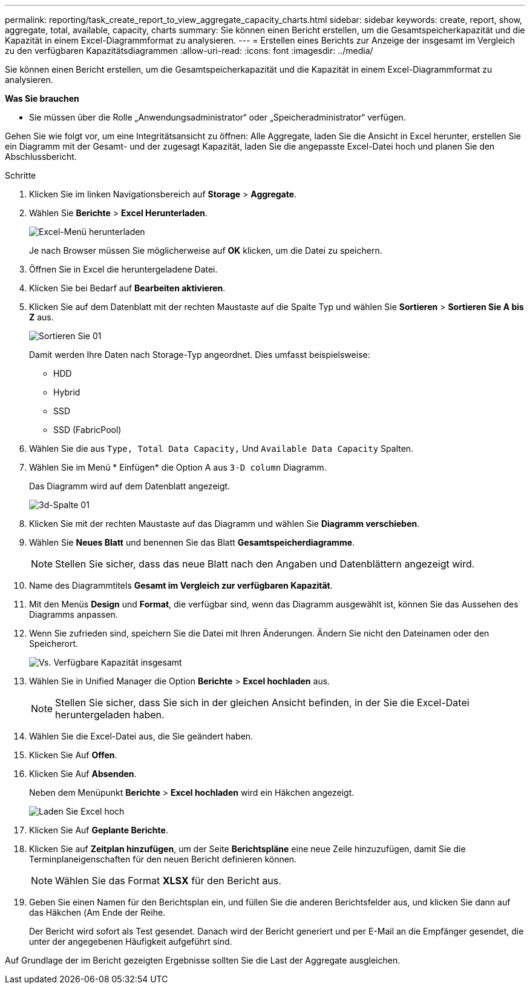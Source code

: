 ---
permalink: reporting/task_create_report_to_view_aggregate_capacity_charts.html 
sidebar: sidebar 
keywords: create, report, show, aggregate, total, available, capacity, charts 
summary: Sie können einen Bericht erstellen, um die Gesamtspeicherkapazität und die Kapazität in einem Excel-Diagrammformat zu analysieren. 
---
= Erstellen eines Berichts zur Anzeige der insgesamt im Vergleich zu den verfügbaren Kapazitätsdiagrammen
:allow-uri-read: 
:icons: font
:imagesdir: ../media/


[role="lead"]
Sie können einen Bericht erstellen, um die Gesamtspeicherkapazität und die Kapazität in einem Excel-Diagrammformat zu analysieren.

*Was Sie brauchen*

* Sie müssen über die Rolle „Anwendungsadministrator“ oder „Speicheradministrator“ verfügen.


Gehen Sie wie folgt vor, um eine Integritätsansicht zu öffnen: Alle Aggregate, laden Sie die Ansicht in Excel herunter, erstellen Sie ein Diagramm mit der Gesamt- und der zugesagt Kapazität, laden Sie die angepasste Excel-Datei hoch und planen Sie den Abschlussbericht.

.Schritte
. Klicken Sie im linken Navigationsbereich auf *Storage* > *Aggregate*.
. Wählen Sie *Berichte* > *Excel Herunterladen*.
+
image::../media/download_excel_menu.png[Excel-Menü herunterladen]

+
Je nach Browser müssen Sie möglicherweise auf *OK* klicken, um die Datei zu speichern.

. Öffnen Sie in Excel die heruntergeladene Datei.
. Klicken Sie bei Bedarf auf *Bearbeiten aktivieren*.
. Klicken Sie auf dem Datenblatt mit der rechten Maustaste auf die Spalte Typ und wählen Sie *Sortieren* > *Sortieren Sie A bis Z* aus.
+
image::../media/sort_01.png[Sortieren Sie 01]

+
Damit werden Ihre Daten nach Storage-Typ angeordnet. Dies umfasst beispielsweise:

+
** HDD
** Hybrid
** SSD
** SSD (FabricPool)


. Wählen Sie die aus `Type, Total Data Capacity,` Und `Available Data Capacity` Spalten.
. Wählen Sie im Menü * Einfügen* die Option A aus `3-D column` Diagramm.
+
Das Diagramm wird auf dem Datenblatt angezeigt.

+
image::../media/3d_column_01.png[3d-Spalte 01]

. Klicken Sie mit der rechten Maustaste auf das Diagramm und wählen Sie *Diagramm verschieben*.
. Wählen Sie *Neues Blatt* und benennen Sie das Blatt *Gesamtspeicherdiagramme*.
+
[NOTE]
====
Stellen Sie sicher, dass das neue Blatt nach den Angaben und Datenblättern angezeigt wird.

====
. Name des Diagrammtitels *Gesamt im Vergleich zur verfügbaren Kapazität*.
. Mit den Menüs *Design* und *Format*, die verfügbar sind, wenn das Diagramm ausgewählt ist, können Sie das Aussehen des Diagramms anpassen.
. Wenn Sie zufrieden sind, speichern Sie die Datei mit Ihren Änderungen. Ändern Sie nicht den Dateinamen oder den Speicherort.
+
image::../media/total_vs_available_capacity.png[Vs. Verfügbare Kapazität insgesamt]

. Wählen Sie in Unified Manager die Option *Berichte* > *Excel hochladen* aus.
+
[NOTE]
====
Stellen Sie sicher, dass Sie sich in der gleichen Ansicht befinden, in der Sie die Excel-Datei heruntergeladen haben.

====
. Wählen Sie die Excel-Datei aus, die Sie geändert haben.
. Klicken Sie Auf *Offen*.
. Klicken Sie Auf *Absenden*.
+
Neben dem Menüpunkt *Berichte* > *Excel hochladen* wird ein Häkchen angezeigt.

+
image::../media/upload_excel.png[Laden Sie Excel hoch]

. Klicken Sie Auf *Geplante Berichte*.
. Klicken Sie auf *Zeitplan hinzufügen*, um der Seite *Berichtspläne* eine neue Zeile hinzuzufügen, damit Sie die Terminplaneigenschaften für den neuen Bericht definieren können.
+
[NOTE]
====
Wählen Sie das Format *XLSX* für den Bericht aus.

====
. Geben Sie einen Namen für den Berichtsplan ein, und füllen Sie die anderen Berichtsfelder aus, und klicken Sie dann auf das Häkchen (image:../media/blue_check.gif[""]Am Ende der Reihe.
+
Der Bericht wird sofort als Test gesendet. Danach wird der Bericht generiert und per E-Mail an die Empfänger gesendet, die unter der angegebenen Häufigkeit aufgeführt sind.



Auf Grundlage der im Bericht gezeigten Ergebnisse sollten Sie die Last der Aggregate ausgleichen.
